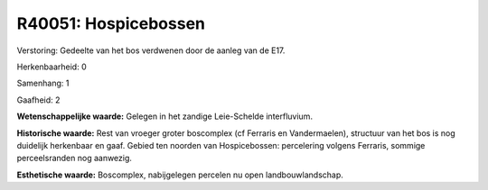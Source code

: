 R40051: Hospicebossen
=====================

Verstoring:
Gedeelte van het bos verdwenen door de aanleg van de E17.

Herkenbaarheid: 0

Samenhang: 1

Gaafheid: 2

**Wetenschappelijke waarde:**
Gelegen in het zandige Leie-Schelde interfluvium.

**Historische waarde:**
Rest van vroeger groter boscomplex (cf Ferraris en Vandermaelen),
structuur van het bos is nog duidelijk herkenbaar en gaaf. Gebied ten
noorden van Hospicebossen: percelering volgens Ferraris, sommige
perceelsranden nog aanwezig.

**Esthetische waarde:**
Boscomplex, nabijgelegen percelen nu open landbouwlandschap.



